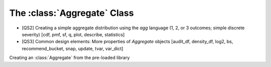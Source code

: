 .. _2_x_aggregate:

The :class:`Aggregate` Class
=============================

* [QS2] Creating a simple aggregate distribution using the `agg` language (1, 2, or 3 outcomes; simple discrete severity) [cdf, pmf, sf, q, plot, describe, statistics]

* [QS3] Common design elements: More properties of `Aggregate` objects [audit_df, density_df, log2, bs, recommend_bucket, snap, update, tvar, var_dict]


Creating an :class:`Aggregate` from the pre-loaded library

.. ipython:: python
    :okwarning:

    from aggregate import build
    a, d = build.show('^B.*1$')
